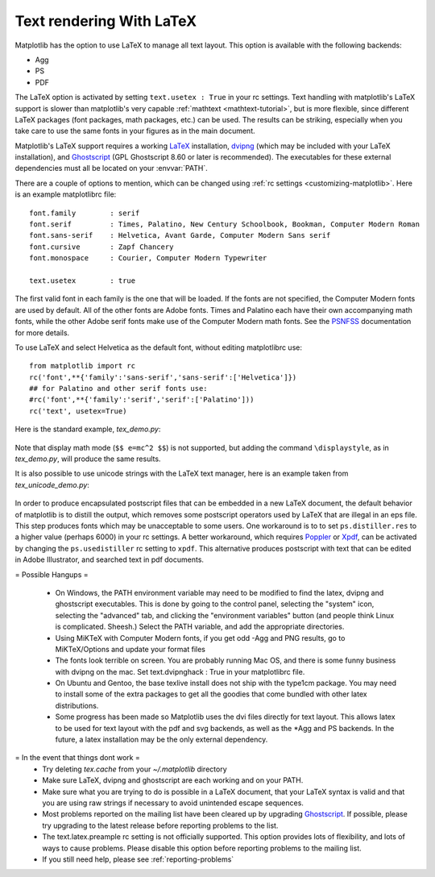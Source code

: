 .. _usetex-tutorial:

*************************
Text rendering With LaTeX
*************************

Matplotlib has the option to use LaTeX to manage all text layout.  This
option is available with the following backends:

* Agg
* PS
* PDF

The LaTeX option is activated by setting ``text.usetex : True`` in
your rc settings.  Text handling with matplotlib's LaTeX support is
slower than matplotlib's very capable :ref:`mathtext
<mathtext-tutorial>`, but is more flexible, since different LaTeX
packages (font packages, math packages, etc.)  can be used. The
results can be striking, especially when you take care to use the same
fonts in your figures as in the main document.

Matplotlib's LaTeX support requires a working LaTeX_ installation, dvipng_
(which may be included with your LaTeX installation), and Ghostscript_
(GPL Ghostscript 8.60 or later is recommended). The executables for these
external dependencies must all be located on your :envvar:`PATH`.

There are a couple of options to mention, which can be changed using :ref:`rc
settings <customizing-matplotlib>`. Here is an example matplotlibrc file::

  font.family        : serif
  font.serif         : Times, Palatino, New Century Schoolbook, Bookman, Computer Modern Roman
  font.sans-serif    : Helvetica, Avant Garde, Computer Modern Sans serif
  font.cursive       : Zapf Chancery
  font.monospace     : Courier, Computer Modern Typewriter

  text.usetex        : true

The first valid font in each family is the one that will be loaded. If the
fonts are not specified, the Computer Modern fonts are used by default. All of
the other fonts are Adobe fonts. Times and Palatino each have their own
accompanying math fonts, while the other Adobe serif fonts make use of the
Computer Modern math fonts. See the PSNFSS_ documentation for more details.

To use LaTeX and select Helvetica as the default font, without editing
matplotlibrc use::

  from matplotlib import rc
  rc('font',**{'family':'sans-serif','sans-serif':['Helvetica']})
  ## for Palatino and other serif fonts use:
  #rc('font',**{'family':'serif','serif':['Palatino']))
  rc('text', usetex=True)

Here is the standard example, `tex_demo.py`:

  .. literalinclude:: ../mpl_examples/pylab_examples/tex_demo.py

.. image:: ../_static/tex_demo.png

Note that display math mode (``$$ e=mc^2 $$``) is  not supported, but adding the
command ``\displaystyle``, as in `tex_demo.py`, will produce the same
results.

It is also possible to use unicode strings with the LaTeX text manager, here is
an example taken from `tex_unicode_demo.py`:

  .. literalinclude:: ../mpl_examples/pylab_examples/tex_unicode_demo.py

.. image:: ../_static/tex_unicode_demo.png

In order to produce encapsulated postscript files that can be embedded in a new
LaTeX document, the default behavior of matplotlib is to distill the output,
which removes some postscript operators used by LaTeX that are illegal in an
eps file. This step produces fonts which may be unacceptable to some users. One
workaround is to to set ``ps.distiller.res`` to a higher value (perhaps 6000) in
your rc settings. A better workaround, which requires Poppler_ or Xpdf_, can be
activated by changing the ``ps.usedistiller`` rc setting to ``xpdf``. This
alternative produces postscript with text that can be edited in Adobe
Illustrator, and searched text in pdf documents.


= Possible Hangups =

  * On Windows, the PATH environment variable may need to be modified to find
    the latex, dvipng and ghostscript executables. This is done by going to the
    control panel, selecting the "system" icon, selecting the "advanced" tab,
    and clicking the "environment variables" button (and people think Linux is
    complicated. Sheesh.) Select the PATH variable, and add the appropriate
    directories.

  * Using MiKTeX with Computer Modern fonts, if you get odd -Agg and PNG
    results, go to MiKTeX/Options and update your format files

  * The fonts look terrible on screen. You are probably running Mac OS, and
    there is some funny business with dvipng on the mac. Set text.dvipnghack :
    True in your matplotlibrc file.

  * On Ubuntu and Gentoo, the base texlive install does not ship with the
    type1cm package. You may need to install some of the extra packages to get
    all the goodies that come bundled with other latex distributions.

  * Some progress has been made so Matplotlib uses the dvi files directly for
    text layout. This allows latex to be used for text layout with the pdf and
    svg backends, as well as the \*Agg and PS backends. In the future, a latex
    installation may be the only external dependency.

= In the event that things dont work =
  * Try deleting `tex.cache` from your `~/.matplotlib` directory

  * Make sure LaTeX, dvipng and ghostscript are each working and on your PATH.

  * Make sure what you are trying to do is possible in a LaTeX document, that
    your LaTeX syntax is valid and that you are using raw strings if necessary
    to avoid unintended escape sequences.

  * Most problems reported on the mailing list have been cleared up by
    upgrading Ghostscript_. If possible, please try upgrading to the latest
    release before reporting problems to the list.

  * The text.latex.preample rc setting is not officially supported. This option
    provides lots of flexibility, and lots of ways to cause problems. Please
    disable this option before reporting problems to the mailing list.

  * If you still need help, please see :ref:`reporting-problems`

.. _LaTeX: http://www.tug.org
.. _dvipng: http://sourceforge.net/projects/dvipng
.. _Ghostscript: http://www.cs.wisc.edu/~ghost/
.. _PSNFSS: http://www.ctan.org/tex-archive/macros/latex/required/psnfss/psnfss2e.pdf
.. _Poppler: http://poppler.freedesktop.org/
.. _Xpdf: http://www.foolabs.com/xpdf
